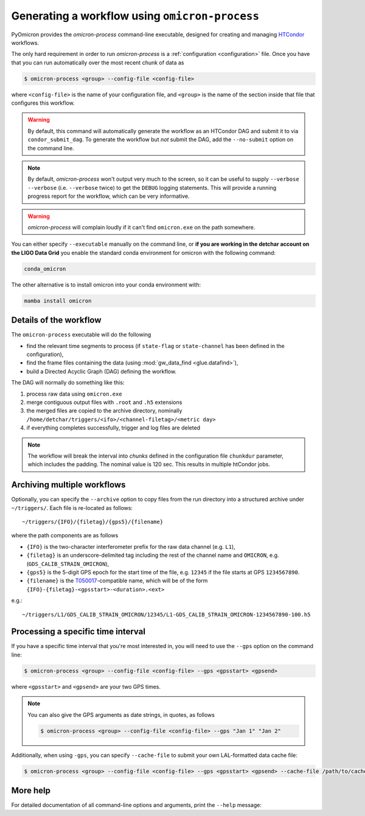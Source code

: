 
Generating a workflow using ``omicron-process``
###############################################

PyOmicron provides the `omicron-process` command-line executable, designed for creating and managing `HTCondor <https://research.cs.wisc.edu/htcondor/>`_ workflows.


The only hard requirement in order to run `omicron-process` is a :ref:`configuration <configuration>` file. Once you have that you can run automatically over the most recent chunk of data as

.. code-block:: bash

   $ omicron-process <group> --config-file <config-file>

where ``<config-file>`` is the name of your configuration file, and ``<group>`` is the name of the section inside that file that configures this workflow.

.. warning::

   By default, this command will automatically generate the workflow as an
   HTCondor DAG and submit it to via ``condor_submit_dag``.
   To generate the workflow but *not* submit the DAG, add the ``--no-submit``
   option on the command line.

.. note::

   By default, `omicron-process` won't output very much to the screen, so it
   can be useful to supply ``--verbose --verbose`` (i.e. ``--verbose`` twice)
   to get the ``DEBUG`` logging statements. This will provide a running
   progress report for the workflow, which can be very informative.

.. warning::

   `omicron-process` will complain loudly if it can't find ``omicron.exe``
   on the path somewhere.

You can either specify ``--executable`` manually
on the command line, or **if you are working in the detchar account on the LIGO Data Grid**
you enable the standard conda environment for omicron with the following command:

.. code-block:: bash

    conda_omicron

The other alternative is to install omicron into your conda environment with:

.. code-block:: bash

    mamba install omicron

-----------------------
Details of the workflow
-----------------------

The ``omicron-process`` executable will do the following

* find the relevant time segments to process (if ``state-flag`` or ``state-channel`` has been defined in the configuration),
* find the frame files containing the data (using :mod:`gw_data_find <glue.datafind>`),
* build a Directed Acyclic Graph (DAG) defining the workflow.

The DAG will normally do something like this:

#. process raw data using ``omicron.exe``
#. merge contiguous output files with ``.root`` and ``.h5`` extensions
#. the merged files are copied to the archive directory, nominally
   ``/home/detchar/triggers/<ifo>/<channel-filetag>/<metric day>``
#. if everything completes successfully, trigger and log files are deleted

.. figure:: ../_static/omicron-GW.png
    :align: center
    :alt: typical DAG diagram
    :figclass: align-center

.. note::
    The workflow will break the interval into *chunks* defined in the configuration
    file ``chunkdur`` parameter, which includes the padding. The nominal value
    is 120 sec. This results in multiple htCondor jobs.

----------------------------
Archiving multiple workflows
----------------------------

Optionally, you can specify the ``--archive`` option to copy files from the run directory into a structured archive under ``~/triggers/``. Each file is re-located as follows::

   ~/triggers/{IFO}/{filetag}/{gps5}/{filename}

where the path components are as follows

* ``{IFO}`` is the two-character interferometer prefix for the raw data channel (e.g. ``L1``),
* ``{filetag}`` is an underscore-delimited tag including the rest of the channel name and ``OMICRON``, e.g. (``GDS_CALIB_STRAIN_OMICRON``),
* ``{gps5}`` is the 5-digit GPS epoch for the start time of the file, e.g. ``12345`` if the file starts at GPS ``1234567890``.
* ``{filename}`` is the `T050017 <https://dcc.ligo.org/LIGO-T050017/>`_-compatible name, which will be of the form ``{IFO}-{filetag}-<gpsstart>-<duration>.<ext>``

e.g.::

   ~/triggers/L1/GDS_CALIB_STRAIN_OMICRON/12345/L1-GDS_CALIB_STRAIN_OMICRON-1234567890-100.h5

-----------------------------------
Processing a specific time interval
-----------------------------------

If you have a specific time interval that you're most interested in, you will need to use the ``--gps`` option on the command line:

.. code-block:: bash

   $ omicron-process <group> --config-file <config-file> --gps <gpsstart> <gpsend>

where ``<gpsstart>`` and ``<gpsend>`` are your two GPS times.

.. note::

   You can also give the GPS arguments as date strings, in quotes, as follows

   .. code-block:: bash

      $ omicron-process <group> --config-file <config-file> --gps "Jan 1" "Jan 2"

Additionally, when using ``-gps``, you can specify ``--cache-file`` to submit your own LAL-formatted data cache file:

.. code-block:: bash

   $ omicron-process <group> --config-file <config-file> --gps <gpsstart> <gpsend> --cache-file /path/to/cache.lcf


---------
More help
---------

For detailed documentation of all command-line options and arguments, print the ``--help`` message:

.. command-output:: omicron-process --help
